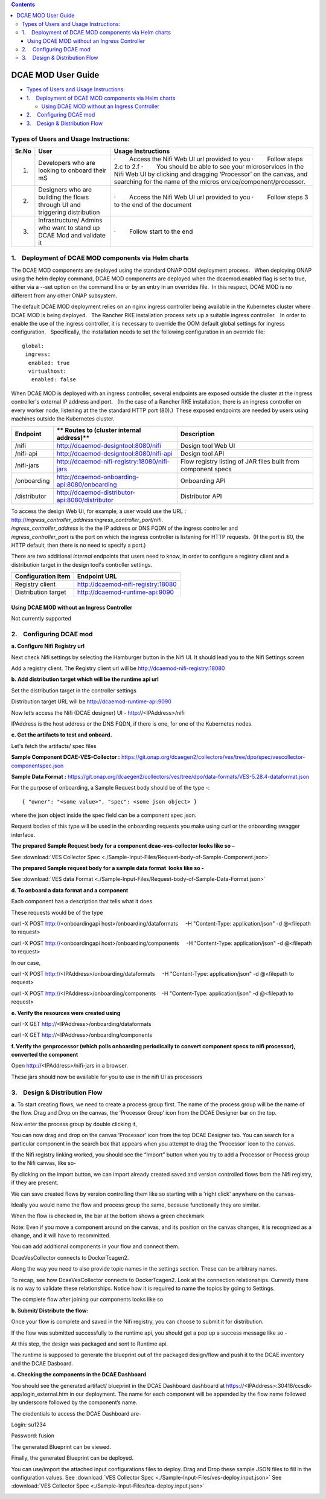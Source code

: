 .. contents::
   :depth: 3
..

===================
DCAE MOD User Guide
===================


-  `Types of Users and Usage
   Instructions: <#DCAEMODUserGuide(draft)-TypesofUsersand>`__

-  `1.    Deployment of DCAE MOD components via Helm
   charts <#DCAEMODUserGuide(draft)-1.DeploymentofD>`__

   -  `Using DCAE MOD without an Ingress
      Controller <#DCAEMODUserGuide(draft)-UsingDCAEMODwit>`__

-  `2.    Configuring DCAE
   mod <#DCAEMODUserGuide(draft)-2.ConfiguringDC>`__

-  `3.    Design & Distribution
   Flow <#DCAEMODUserGuide(draft)-3.Design&Distri>`__

Types of Users and Usage Instructions:
======================================

+-------+-----------------------------+-----------------------------+
| Sr.No | User                        | Usage Instructions          |
+=======+=============================+=============================+
| 1.    | Developers who are looking  | ·        Access the Nifi    |
|       | to onboard their mS         | Web UI url provided to you  |
|       |                             | ·        Follow steps  2.c  |
|       |                             | to 2.f                      |
|       |                             | ·        You should be able |
|       |                             | to see your microservices   |
|       |                             | in the Nifi Web UI by       |
|       |                             | clicking and dragging       |
|       |                             | ‘Processor’ on the canvas,  |
|       |                             | and searching for the name  |
|       |                             | of the                      |
|       |                             | micros                      |
|       |                             | ervice/component/processor. |
+-------+-----------------------------+-----------------------------+
| 2.    | Designers who are building  | ·        Access the Nifi    |
|       | the flows through UI and    | Web UI url provided to you  |
|       | triggering distribution     | ·        Follow steps 3 to  |
|       |                             | the end of the document     |
+-------+-----------------------------+-----------------------------+
| 3.    | Infrastructure/ Admins who  | ·        Follow start to    |
|       | want to stand up DCAE Mod   | the end                     |
|       | and validate it             |                             |
+-------+-----------------------------+-----------------------------+


1.    Deployment of DCAE MOD components via Helm charts
=======================================================

The DCAE MOD components are deployed using the standard ONAP OOM
deployment process.   When deploying ONAP using the helm deploy command,
DCAE MOD components are deployed when the dcaemod.enabled flag is set to
true, either via a --set option on the command line or by an entry in an
overrides file.  In this respect, DCAE MOD is no different from any
other ONAP subsystem.

The default DCAE MOD deployment relies on an nginx ingress controller
being available in the Kubernetes cluster where DCAE MOD is being
deployed.   The Rancher RKE installation process sets up a suitable
ingress controller.   In order to enable the use of the ingress
controller, it is necessary to override the OOM default global settings
for ingress configuration.   Specifically, the installation needs to set
the following configuration in an override file::
 
  global:
   ingress:
    enabled: true
    virtualhost:
     enabled: false

When DCAE MOD is deployed with an ingress controller, several endpoints
are exposed outside the cluster at the ingress controller's external IP
address and port.   (In the case of a Rancher RKE installation, there is
an ingress controller on every worker node, listening at the the
standard HTTP port (80).)  These exposed endpoints are needed by users
using machines outside the Kubernetes cluster.

+--------------+--------------------------------------------------+--------------------------+
| **Endpoint** | ** Routes to (cluster                            | **Description**          |
|              | internal address)**                              |                          |
+==============+==================================================+==========================+
| /nifi        | http://dcaemod-designtool:8080/nifi              | Design tool Web UI       |
|              |                                                  |                          |
+--------------+--------------------------------------------------+--------------------------+
| /nifi-api    | http://dcaemod-designtool:8080/nifi-api          | Design tool API          |
|              |                                                  |                          |
+--------------+--------------------------------------------------+--------------------------+
| /nifi-jars   | http://dcaemod-nifi-registry:18080/nifi-jars     | Flow registry listing of |
|              |                                                  | JAR files built from     |
|              |                                                  | component specs          |
+--------------+--------------------------------------------------+--------------------------+
| /onboarding  | http://dcaemod-onboarding-api:8080/onboarding    | Onboarding API           |
|              |                                                  |                          |
+--------------+--------------------------------------------------+--------------------------+
| /distributor | http://dcaemod-distributor-api:8080/distributor  | Distributor API          |
|              |                                                  |                          |
+--------------+--------------------------------------------------+--------------------------+

| To access the design Web UI, for example, a user would use the URL :
  http://*ingress_controller_address:ingress_controller_port*/nifi.
| *ingress_controller_address* is the the IP address or DNS FQDN of the
  ingress controller and
| *ingress_controller_port* is the port on which the ingress controller
  is listening for HTTP requests.  (If the port is 80, the HTTP default,
  then there is no need to specify a port.)

There are two additional *internal* endpoints that users need to know,
in order to configure a registry client and a distribution target in the
design tool's controller settings.

+------------------------+--------------------------------------------+
| **Configuration Item** | **Endpoint URL**                           |
+========================+============================================+
| Registry client        | http://dcaemod-nifi-registry:18080         |
+------------------------+--------------------------------------------+
| Distribution target    | http://dcaemod-runtime-api:9090            |
+------------------------+--------------------------------------------+

Using DCAE MOD without an Ingress Controller
--------------------------------------------

Not currently supported

2.    Configuring DCAE mod
==========================

**a. Configure Nifi Registry url**

Next check Nifi settings by selecting the Hamburger button in the Nifi
UI. It should lead you to the Nifi Settings screen

|image3|

Add a registry client. The Registry client url will be
http://dcaemod-nifi-registry:18080

|image4|


**b. Add distribution target which will be the runtime api url**

Set the distribution target in the controller settings

|image16|

|image17|

Distribution target URL will be
`http://dcaemod-runtime-api:9090 <http://dcaemod-runtime-api:9090/>`__



Now let’s access the Nifi (DCAE designer) UI - http://<IPAddress>/nifi

IPAddress is the host address or the DNS FQDN, if there is one, for one of the Kubernetes nodes.

|image0|


**c. Get the artifacts to test and onboard.**

Let's fetch the artifacts/ spec files 

**Sample Component DCAE-VES-Collector :** https://git.onap.org/dcaegen2/collectors/ves/tree/dpo/spec/vescollector-componentspec.json

**Sample Data Format :** https://git.onap.org/dcaegen2/collectors/ves/tree/dpo/data-formats/VES-5.28.4-dataformat.json

For the purpose of onboarding, a Sample Request body should be of the type -::

  { "owner": "<some value>", "spec": <some json object> }

where the json object inside the spec field can be a component spec json.

Request bodies of this type will be used in the onboarding requests you make using curl or the onboarding swagger interface.

**The prepared Sample Request body for a component dcae-ves-collector looks like
so –**

See :download:`VES Collector Spec <./Sample-Input-Files/Request-body-of-Sample-Component.json>`

**The prepared Sample request body for a sample data format  looks like so -**

See :download:`VES data Format <./Sample-Input-Files/Request-body-of-Sample-Data-Format.json>`



**d. To onboard a data format and a component**

Each component has a description that tells what it does.

These requests would be of the type

curl -X POST http://<onboardingapi host>/onboarding/dataformats     -H "Content-Type: application/json" -d
@<filepath to request>

curl -X POST http://<onboardingapi host>/onboarding/components     -H "Content-Type: application/json" -d
@<filepath to request>

In our case,

curl -X POST http://<IPAddress>/onboarding/dataformats     -H "Content-Type: application/json" -d @<filepath to request>

curl -X POST http://<IPAddress>/onboarding/components    -H "Content-Type: application/json" -d @<filepath to request>




**e. Verify the resources were created using**

curl -X GET http://<IPAddress>/onboarding/dataformats

curl -X GET http://<IPAddress>/onboarding/components

**f. Verify the genprocessor (which polls onboarding periodically to convert component specs to nifi processor), converted the component**

Open http://<IPAddress>/nifi-jars in a browser.

These jars should now be available for you to use in the nifi UI as
processors

|image1|

3.    Design & Distribution Flow
================================


**a**. To start creating flows, we need to create a process group first. The
name of the process group will be the name of the flow. Drag and Drop on
the canvas, the ‘Processor Group’ icon from the DCAE Designer bar on the
top.

|image2|


Now enter the process group by double clicking it,

You can now drag and drop on the canvas ‘Processor’ icon from the top
DCAE Designer tab. You can search for a particular component in the
search box that appears when you attempt to drag the ‘Processor’ icon to
the canvas.

|image5|

If the Nifi registry linking worked, you should see the “Import” button
when you try to add a Processor or Process group to the Nifi canvas,
like so-

|image6|

By clicking on the import button, we can import already created saved
and version controlled flows from the Nifi registry, if they are
present.

|image7|

We can save created flows by version controlling them like so starting
with a 'right click' anywhere on the canvas-

|image8|

Ideally you would name the flow and process group the same, because
functionally they are similar.

|image9|

When the flow is checked in, the bar at the bottom shows a green
checkmark

|image10|

Note: Even if you move a component around on the canvas, and its
position on the canvas changes, it is recognized as a change, and it
will have to recommitted.

You can add additional components in your flow and connect them.

DcaeVesCollector connects to DockerTcagen2.

|image11|

|image12|

|image13|

Along the way you need to also provide topic names in the settings
section. These can be arbitrary names.

|image14|

To recap, see how DcaeVesCollector connects to DockerTcagen2. Look at
the connection relationships. Currently there is no way to validate
these relationships. Notice how it is required to name the topics by
going to Settings.

The complete flow after joining our components looks like so

|image15|


**b. Submit/ Distribute the flow:**

Once your flow is complete and saved in the Nifi registry, you can
choose to submit it for distribution.

|image18|

If the flow was submitted successfully to the runtime api, you should
get a pop up a success message like so -

|image19|

At this step, the design was packaged and sent to Runtime api.

The runtime is supposed to generate the blueprint out of the packaged
design/flow and push it to the DCAE inventory and the DCAE Dasboard.

**c. Checking the components in the DCAE Dashboard**

You should see the generated artifact/ blueprint in the DCAE Dashboard
dashboard at https://<IPAddress>:30418/ccsdk-app/login_external.htm in
our deployment. The name for each component will be appended by the flow
name followed by underscore followed by the component’s name.

The credentials to access the DCAE Dashboard are-

::

Login: su1234

Password: fusion


|image20|

|image21|

|image22|

The generated Blueprint can be viewed.

|image23|

Finally, the generated Blueprint can be deployed.

|image24|

You can use/import the attached input configurations files to deploy. Drag and Drop these sample JSON files to fill in the configuration values.
See :download:`VES Collector Spec <./Sample-Input-Files/ves-deploy.input.json>`
See :download:`VES Collector Spec <./Sample-Input-Files/tca-deploy.input.json>`

|image25|

|image26|

.. |image0| image:: ../images/1.png
   :width: 6.5in
   :height: 1.08333in
.. |image1| image:: ../images/2.png
   :width: 6.5in
   :height: 1.58333in
.. |image2| image:: ../images/3.png
   :width: 5.83333in
   :height: 3.58333in
.. |image3| image:: ../images/4.png
   :width: 4.91667in
   :height: 2.16667in
.. |image4| image:: ../images/5.png
   :width: 6.5in
   :height: 2.66667in
.. |image5| image:: ../images/6.png
   :width: 6.5in
   :height: 3.33333in
.. |image6| image:: ../images/7.png
   :width: 4.91667in
   :height: 2.25in
.. |image7| image:: ../images/8.png
   :width: 4.91667in
   :height: 2.58333in
.. |image8| image:: ../images/9.png
   :width: 6.5in
   :height: 4.58333in
.. |image9| image:: ../images/10.png
   :width: 6.5in
   :height: 4in
.. |image10| image:: ../images/11.png
   :width: 4.91667in
   :height: 0.41667in
.. |image11| image:: ../images/12.png
   :width: 6.33333in
   :height: 3.16667in
.. |image12| image:: ../images/13.png
   :width: 6in
   :height: 2.66667in
.. |image13| image:: ../images/14.png
   :width: 6.5in
   :height: 3.41667in
.. |image14| image:: ../images/15.png
   :width: 6.5in
   :height: 3.58333in
.. |image15| image:: ../images/16.png
   :width: 6.5in
   :height: 2.25in
.. |image16| image:: ../images/17.png
   :width: 6.5in
   :height: 2.83333in
.. |image17| image:: ../images/18.png
   :width: 6.5in
   :height: 3.08333in
.. |image18| image:: ../images/19.png
   :width: 4.91667in
   :height: 1.91667in
.. |image19| image:: ../images/20.png
   :width: 4.91667in
   :height: 2.41667in
.. |image20| image:: ../images/21.png
   :width: 6.5in
   :height: 2.41667in
.. |image21| image:: ../images/22.png
   :width: 6.5in
   :height: 3in
.. |image22| image:: ../images/23.png
   :width: 6.5in
   :height: 2.16667in
.. |image23| image:: ../images/24.png
   :width: 6.5in
   :height: 2.83333in
.. |image24| image:: ../images/25.png
   :width: 6.5in
   :height: 3in
.. |image25| image:: ../images/26.png
.. |image26| image:: ../images/27.png

  
